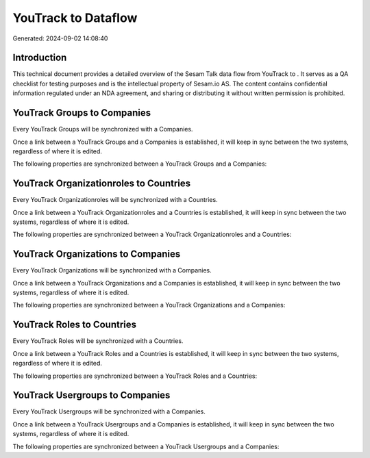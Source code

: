=====================
YouTrack to  Dataflow
=====================

Generated: 2024-09-02 14:08:40

Introduction
------------

This technical document provides a detailed overview of the Sesam Talk data flow from YouTrack to . It serves as a QA checklist for testing purposes and is the intellectual property of Sesam.io AS. The content contains confidential information regulated under an NDA agreement, and sharing or distributing it without written permission is prohibited.

YouTrack Groups to  Companies
-----------------------------
Every YouTrack Groups will be synchronized with a  Companies.

Once a link between a YouTrack Groups and a  Companies is established, it will keep in sync between the two systems, regardless of where it is edited.

The following properties are synchronized between a YouTrack Groups and a  Companies:

.. list-table::
   :header-rows: 1

   * - YouTrack Groups Property
     -  Companies Property
     -  Data Type


YouTrack Organizationroles to  Countries
----------------------------------------
Every YouTrack Organizationroles will be synchronized with a  Countries.

Once a link between a YouTrack Organizationroles and a  Countries is established, it will keep in sync between the two systems, regardless of where it is edited.

The following properties are synchronized between a YouTrack Organizationroles and a  Countries:

.. list-table::
   :header-rows: 1

   * - YouTrack Organizationroles Property
     -  Countries Property
     -  Data Type


YouTrack Organizations to  Companies
------------------------------------
Every YouTrack Organizations will be synchronized with a  Companies.

Once a link between a YouTrack Organizations and a  Companies is established, it will keep in sync between the two systems, regardless of where it is edited.

The following properties are synchronized between a YouTrack Organizations and a  Companies:

.. list-table::
   :header-rows: 1

   * - YouTrack Organizations Property
     -  Companies Property
     -  Data Type


YouTrack Roles to  Countries
----------------------------
Every YouTrack Roles will be synchronized with a  Countries.

Once a link between a YouTrack Roles and a  Countries is established, it will keep in sync between the two systems, regardless of where it is edited.

The following properties are synchronized between a YouTrack Roles and a  Countries:

.. list-table::
   :header-rows: 1

   * - YouTrack Roles Property
     -  Countries Property
     -  Data Type


YouTrack Usergroups to  Companies
---------------------------------
Every YouTrack Usergroups will be synchronized with a  Companies.

Once a link between a YouTrack Usergroups and a  Companies is established, it will keep in sync between the two systems, regardless of where it is edited.

The following properties are synchronized between a YouTrack Usergroups and a  Companies:

.. list-table::
   :header-rows: 1

   * - YouTrack Usergroups Property
     -  Companies Property
     -  Data Type

